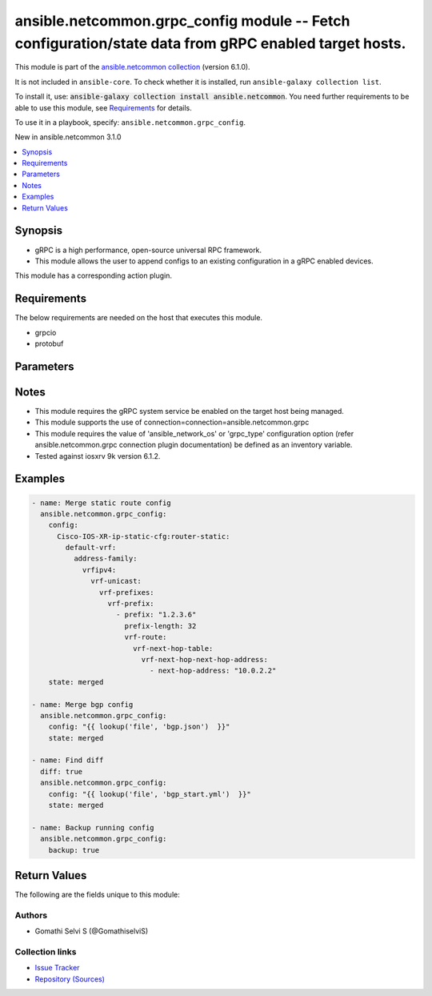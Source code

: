 
.. Created with antsibull-docs 2.9.0

ansible.netcommon.grpc_config module -- Fetch configuration/state data from gRPC enabled target hosts.
++++++++++++++++++++++++++++++++++++++++++++++++++++++++++++++++++++++++++++++++++++++++++++++++++++++

This module is part of the `ansible.netcommon collection <https://galaxy.ansible.com/ui/repo/published/ansible/netcommon/>`_ (version 6.1.0).

It is not included in ``ansible-core``.
To check whether it is installed, run ``ansible-galaxy collection list``.

To install it, use: :code:`ansible-galaxy collection install ansible.netcommon`.
You need further requirements to be able to use this module,
see `Requirements <ansible_collections.ansible.netcommon.grpc_config_module_requirements_>`_ for details.

To use it in a playbook, specify: ``ansible.netcommon.grpc_config``.

New in ansible.netcommon 3.1.0

.. contents::
   :local:
   :depth: 1


Synopsis
--------

- gRPC is a high performance, open-source universal RPC framework.
- This module allows the user to append configs to an existing configuration in a gRPC enabled devices.

This module has a corresponding action plugin.


.. _ansible_collections.ansible.netcommon.grpc_config_module_requirements:

Requirements
------------
The below requirements are needed on the host that executes this module.

- grpcio
- protobuf






Parameters
----------

.. raw:: html

  <table style="width: 100%;">
  <thead>
    <tr>
    <th colspan="2"><p>Parameter</p></th>
    <th><p>Comments</p></th>
  </tr>
  </thead>
  <tbody>
  <tr>
    <td colspan="2" valign="top">
      <div class="ansibleOptionAnchor" id="parameter-backup"></div>
      <p style="display: inline;"><strong>backup</strong></p>
      <a class="ansibleOptionLink" href="#parameter-backup" title="Permalink to this option"></a>
      <p style="font-size: small; margin-bottom: 0;">
        <span style="color: purple;">boolean</span>
      </p>
    </td>
    <td valign="top">
      <p>This argument will cause the module to create a full backup of the current <code class='docutils literal notranslate'>running-config</code> from the remote device before any changes are made. If the <code class='docutils literal notranslate'>backup_options</code> value is not given, the backup file is written to the <code class='docutils literal notranslate'>backup</code> folder in the playbook root directory or role root directory, if playbook is part of an ansible role. If the directory does not exist, it is created.</p>
      <p style="margin-top: 8px;"><b">Choices:</b></p>
      <ul>
        <li><p><code style="color: blue;"><b>false</b></code> <span style="color: blue;">← (default)</span></p></li>
        <li><p><code>true</code></p></li>
      </ul>

    </td>
  </tr>
  <tr>
    <td colspan="2" valign="top">
      <div class="ansibleOptionAnchor" id="parameter-backup_options"></div>
      <p style="display: inline;"><strong>backup_options</strong></p>
      <a class="ansibleOptionLink" href="#parameter-backup_options" title="Permalink to this option"></a>
      <p style="font-size: small; margin-bottom: 0;">
        <span style="color: purple;">dictionary</span>
      </p>
    </td>
    <td valign="top">
      <p>This is a dict object containing configurable options related to backup file path. The value of this option is read only when <code class='docutils literal notranslate'>backup</code> is set to <em>yes</em>, if <code class='docutils literal notranslate'>backup</code> is set to <em>no</em> this option will be silently ignored.</p>
    </td>
  </tr>
  <tr>
    <td></td>
    <td valign="top">
      <div class="ansibleOptionAnchor" id="parameter-backup_options/dir_path"></div>
      <p style="display: inline;"><strong>dir_path</strong></p>
      <a class="ansibleOptionLink" href="#parameter-backup_options/dir_path" title="Permalink to this option"></a>
      <p style="font-size: small; margin-bottom: 0;">
        <span style="color: purple;">path</span>
      </p>
    </td>
    <td valign="top">
      <p>This option provides the path ending with directory name in which the backup configuration file will be stored. If the directory does not exist it will be first created and the filename is either the value of <code class='docutils literal notranslate'>filename</code> or default filename as described in <code class='docutils literal notranslate'>filename</code> options description. If the path value is not given in that case a <em>backup</em> directory will be created in the current working directory and backup configuration will be copied in <code class='docutils literal notranslate'>filename</code> within <em>backup</em> directory.</p>
    </td>
  </tr>
  <tr>
    <td></td>
    <td valign="top">
      <div class="ansibleOptionAnchor" id="parameter-backup_options/filename"></div>
      <p style="display: inline;"><strong>filename</strong></p>
      <a class="ansibleOptionLink" href="#parameter-backup_options/filename" title="Permalink to this option"></a>
      <p style="font-size: small; margin-bottom: 0;">
        <span style="color: purple;">string</span>
      </p>
    </td>
    <td valign="top">
      <p>The filename to be used to store the backup configuration. If the filename is not given it will be generated based on the hostname, current time and date in format defined by &lt;hostname&gt;_config.&lt;current-date&gt;@&lt;current-time&gt;</p>
    </td>
  </tr>

  <tr>
    <td colspan="2" valign="top">
      <div class="ansibleOptionAnchor" id="parameter-config"></div>
      <p style="display: inline;"><strong>config</strong></p>
      <a class="ansibleOptionLink" href="#parameter-config" title="Permalink to this option"></a>
      <p style="font-size: small; margin-bottom: 0;">
        <span style="color: purple;">string</span>
      </p>
    </td>
    <td valign="top">
      <p>This option specifies the string which acts as a filter to restrict the portions of the data to be retrieved from the target host device. If this option is not specified the entire configuration or state data is returned in response provided it is supported by target host.</p>
    </td>
  </tr>
  <tr>
    <td colspan="2" valign="top">
      <div class="ansibleOptionAnchor" id="parameter-state"></div>
      <p style="display: inline;"><strong>state</strong></p>
      <a class="ansibleOptionLink" href="#parameter-state" title="Permalink to this option"></a>
      <p style="font-size: small; margin-bottom: 0;">
        <span style="color: purple;">string</span>
      </p>
    </td>
    <td valign="top">
      <p>action to be performed</p>
    </td>
  </tr>
  </tbody>
  </table>




Notes
-----

- This module requires the gRPC system service be enabled on the target host being managed.
- This module supports the use of connection=connection=ansible.netcommon.grpc
- This module requires the value of 'ansible\_network\_os' or 'grpc\_type' configuration option (refer ansible.netcommon.grpc connection plugin documentation) be defined as an inventory variable.
- Tested against iosxrv 9k version 6.1.2.


Examples
--------

.. code-block:: yaml


    - name: Merge static route config
      ansible.netcommon.grpc_config:
        config:
          Cisco-IOS-XR-ip-static-cfg:router-static:
            default-vrf:
              address-family:
                vrfipv4:
                  vrf-unicast:
                    vrf-prefixes:
                      vrf-prefix:
                        - prefix: "1.2.3.6"
                          prefix-length: 32
                          vrf-route:
                            vrf-next-hop-table:
                              vrf-next-hop-next-hop-address:
                                - next-hop-address: "10.0.2.2"
        state: merged

    - name: Merge bgp config
      ansible.netcommon.grpc_config:
        config: "{{ lookup('file', 'bgp.json')  }}"
        state: merged

    - name: Find diff
      diff: true
      ansible.netcommon.grpc_config:
        config: "{{ lookup('file', 'bgp_start.yml')  }}"
        state: merged

    - name: Backup running config
      ansible.netcommon.grpc_config:
        backup: true





Return Values
-------------
The following are the fields unique to this module:

.. raw:: html

  <table style="width: 100%;">
  <thead>
    <tr>
    <th><p>Key</p></th>
    <th><p>Description</p></th>
  </tr>
  </thead>
  <tbody>
  <tr>
    <td valign="top">
      <div class="ansibleOptionAnchor" id="return-backup_path"></div>
      <p style="display: inline;"><strong>backup_path</strong></p>
      <a class="ansibleOptionLink" href="#return-backup_path" title="Permalink to this return value"></a>
      <p style="font-size: small; margin-bottom: 0;">
        <span style="color: purple;">string</span>
      </p>
    </td>
    <td valign="top">
      <p>The full path to the backup file</p>
      <p style="margin-top: 8px;"><b>Returned:</b> when backup is yes</p>
      <p style="margin-top: 8px; color: blue; word-wrap: break-word; word-break: break-all;"><b style="color: black;">Sample:</b> <code>&#34;/playbooks/ansible/backup/config.2022-07-16@22:28:34&#34;</code></p>
    </td>
  </tr>
  <tr>
    <td valign="top">
      <div class="ansibleOptionAnchor" id="return-diff"></div>
      <p style="display: inline;"><strong>diff</strong></p>
      <a class="ansibleOptionLink" href="#return-diff" title="Permalink to this return value"></a>
      <p style="font-size: small; margin-bottom: 0;">
        <span style="color: purple;">dictionary</span>
      </p>
    </td>
    <td valign="top">
      <p>If --diff option in enabled while running, the before and after configuration change are returned as part of before and after key.</p>
      <p style="margin-top: 8px;"><b>Returned:</b> when diff is enabled</p>
    </td>
  </tr>
  <tr>
    <td valign="top">
      <div class="ansibleOptionAnchor" id="return-stdout"></div>
      <p style="display: inline;"><strong>stdout</strong></p>
      <a class="ansibleOptionLink" href="#return-stdout" title="Permalink to this return value"></a>
      <p style="font-size: small; margin-bottom: 0;">
        <span style="color: purple;">string</span>
      </p>
    </td>
    <td valign="top">
      <p>The raw string containing response object received from the gRPC server.</p>
      <p style="margin-top: 8px;"><b>Returned:</b> error mesage, when failure happens. empty , when the operation is successful</p>
      <p style="margin-top: 8px; color: blue; word-wrap: break-word; word-break: break-all;"><b style="color: black;">Sample:</b> <code>&#34;...&#34;</code></p>
    </td>
  </tr>
  <tr>
    <td valign="top">
      <div class="ansibleOptionAnchor" id="return-stdout_lines"></div>
      <p style="display: inline;"><strong>stdout_lines</strong></p>
      <a class="ansibleOptionLink" href="#return-stdout_lines" title="Permalink to this return value"></a>
      <p style="font-size: small; margin-bottom: 0;">
        <span style="color: purple;">list</span>
        / <span style="color: purple;">elements=string</span>
      </p>
    </td>
    <td valign="top">
      <p>The value of stdout split into a list</p>
      <p style="margin-top: 8px;"><b>Returned:</b> always apart from low-level errors (such as action plugin)</p>
      <p style="margin-top: 8px; color: blue; word-wrap: break-word; word-break: break-all;"><b style="color: black;">Sample:</b> <code>[&#34;...&#34;, &#34;...&#34;]</code></p>
    </td>
  </tr>
  </tbody>
  </table>




Authors
~~~~~~~

- Gomathi Selvi S (@GomathiselviS)



Collection links
~~~~~~~~~~~~~~~~

* `Issue Tracker <https://github.com/ansible-collections/ansible.netcommon/issues>`__
* `Repository (Sources) <https://github.com/ansible-collections/ansible.netcommon>`__
